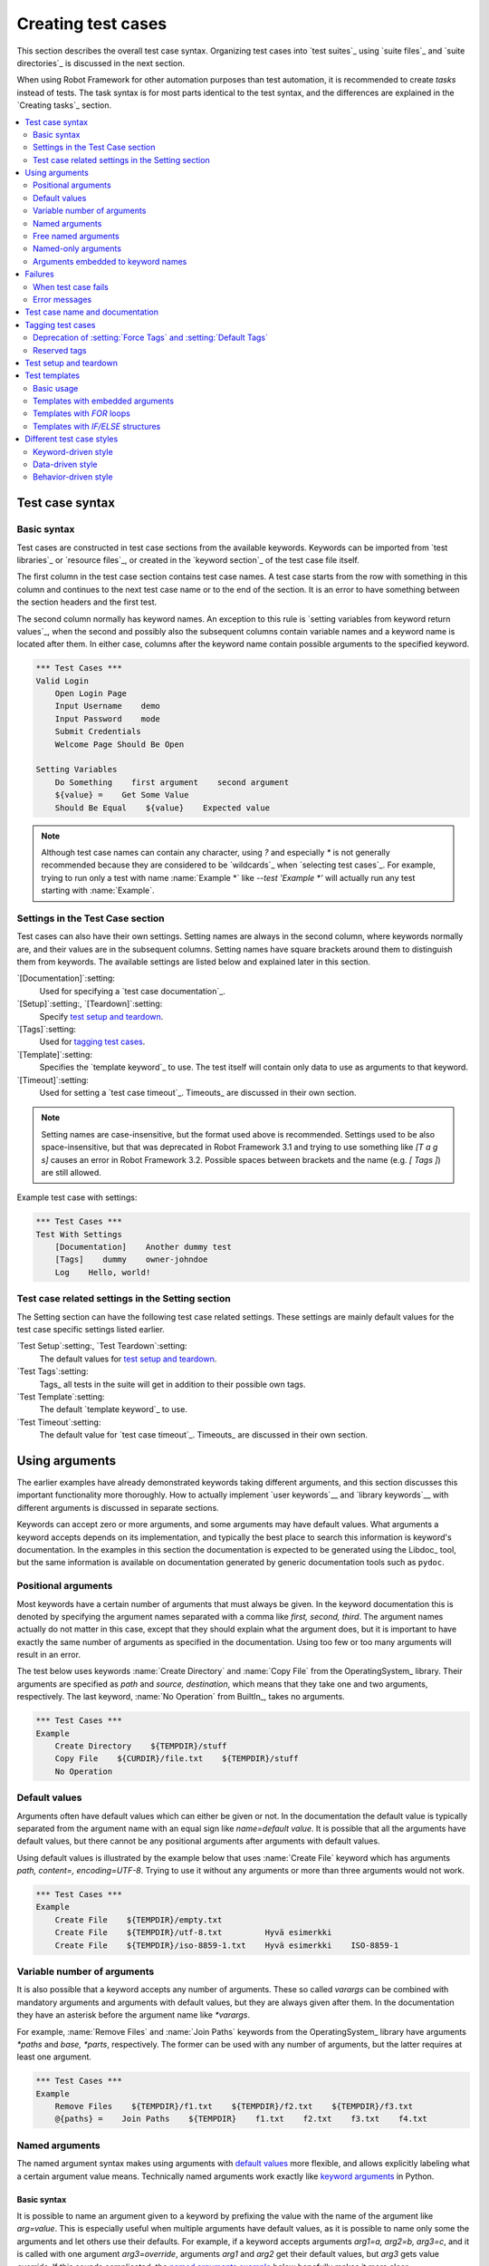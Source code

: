 .. _Creating tests:

Creating test cases
===================

This section describes the overall test case syntax. Organizing test
cases into `test suites`_ using `suite files`_ and `suite
directories`_ is discussed in the next section.

When using Robot Framework for other automation purposes than test
automation, it is recommended to create *tasks* instead of tests.
The task syntax is for most parts identical to the test syntax,
and the differences are explained in the `Creating tasks`_ section.

.. contents::
   :depth: 2
   :local:

Test case syntax
----------------

Basic syntax
~~~~~~~~~~~~

Test cases are constructed in test case sections from the available
keywords. Keywords can be imported from `test libraries`_ or `resource
files`_, or created in the `keyword section`_ of the test case file
itself.

.. _keyword section: `user keywords`_

The first column in the test case section contains test case names. A
test case starts from the row with something in this column and
continues to the next test case name or to the end of the section. It is
an error to have something between the section headers and the first
test.

The second column normally has keyword names. An exception to this rule
is `setting variables from keyword return values`_, when the second and
possibly also the subsequent columns contain variable names and a keyword
name is located after them. In either case, columns after the keyword name
contain possible arguments to the specified keyword.

.. _setting variables from keyword return values: `User keyword return values`_

.. _example-tests:
.. sourcecode:: robotframework

   *** Test Cases ***
   Valid Login
       Open Login Page
       Input Username    demo
       Input Password    mode
       Submit Credentials
       Welcome Page Should Be Open

   Setting Variables
       Do Something    first argument    second argument
       ${value} =    Get Some Value
       Should Be Equal    ${value}    Expected value

.. note:: Although test case names can contain any character, using `?` and
          especially `*` is not generally recommended because they are
          considered to be `wildcards`_ when `selecting test cases`_.
          For example, trying to run only a test with name :name:`Example *`
          like `--test 'Example *'` will actually run any test starting with
          :name:`Example`.

Settings in the Test Case section
~~~~~~~~~~~~~~~~~~~~~~~~~~~~~~~~~

Test cases can also have their own settings. Setting names are always
in the second column, where keywords normally are, and their values
are in the subsequent columns. Setting names have square brackets around
them to distinguish them from keywords. The available settings are listed
below and explained later in this section.

`[Documentation]`:setting:
    Used for specifying a `test case documentation`_.

`[Setup]`:setting:, `[Teardown]`:setting:
   Specify `test setup and teardown`_.

`[Tags]`:setting:
    Used for `tagging test cases`_.

`[Template]`:setting:
   Specifies the `template keyword`_ to use. The test itself will contain only
   data to use as arguments to that keyword.

`[Timeout]`:setting:
   Used for setting a `test case timeout`_. Timeouts_ are discussed in
   their own section.

.. note:: Setting names are case-insensitive, but the format used above is
      recommended. Settings used to be also space-insensitive, but that was
      deprecated in Robot Framework 3.1 and trying to use something like
      `[T a g s]` causes an error in Robot Framework 3.2. Possible spaces
      between brackets and the name (e.g. `[ Tags ]`) are still allowed.

Example test case with settings:

.. sourcecode:: robotframework

   *** Test Cases ***
   Test With Settings
       [Documentation]    Another dummy test
       [Tags]    dummy    owner-johndoe
       Log    Hello, world!

Test case related settings in the Setting section
~~~~~~~~~~~~~~~~~~~~~~~~~~~~~~~~~~~~~~~~~~~~~~~~~

The Setting section can have the following test case related
settings. These settings are mainly default values for the
test case specific settings listed earlier.

`Test Setup`:setting:, `Test Teardown`:setting:
   The default values for `test setup and teardown`_.

`Test Tags`:setting:
   Tags_ all tests in the suite will get in addition to their possible own tags.

`Test Template`:setting:
   The default `template keyword`_ to use.

`Test Timeout`:setting:
   The default value for `test case timeout`_. Timeouts_ are discussed in
   their own section.

Using arguments
---------------

The earlier examples have already demonstrated keywords taking
different arguments, and this section discusses this important
functionality more thoroughly. How to actually implement `user
keywords`__ and `library keywords`__ with different arguments is
discussed in separate sections.

Keywords can accept zero or more arguments, and some arguments may
have default values. What arguments a keyword accepts depends on its
implementation, and typically the best place to search this
information is keyword's documentation. In the examples in this
section the documentation is expected to be generated using the
Libdoc_ tool, but the same information is available on
documentation generated by generic documentation tools such as
``pydoc``.

__ `User keyword arguments`_
__ `Keyword arguments`_

.. _positional argument:

Positional arguments
~~~~~~~~~~~~~~~~~~~~

Most keywords have a certain number of arguments that must always be
given.  In the keyword documentation this is denoted by specifying the
argument names separated with a comma like `first, second,
third`. The argument names actually do not matter in this case, except
that they should explain what the argument does, but it is important
to have exactly the same number of arguments as specified in the
documentation. Using too few or too many arguments will result in an
error.

The test below uses keywords :name:`Create Directory` and :name:`Copy
File` from the OperatingSystem_ library. Their arguments are
specified as `path` and `source, destination`, which means
that they take one and two arguments, respectively. The last keyword,
:name:`No Operation` from BuiltIn_, takes no arguments.

.. sourcecode:: robotframework

   *** Test Cases ***
   Example
       Create Directory    ${TEMPDIR}/stuff
       Copy File    ${CURDIR}/file.txt    ${TEMPDIR}/stuff
       No Operation

Default values
~~~~~~~~~~~~~~

Arguments often have default values which can either be given or
not. In the documentation the default value is typically separated
from the argument name with an equal sign like `name=default
value`. It is possible that all the arguments have default
values, but there cannot be any positional arguments after arguments
with default values.

Using default values is illustrated by the example below that uses
:name:`Create File` keyword which has arguments `path, content=,
encoding=UTF-8`. Trying to use it without any arguments or more than
three arguments would not work.

.. sourcecode:: robotframework

   *** Test Cases ***
   Example
       Create File    ${TEMPDIR}/empty.txt
       Create File    ${TEMPDIR}/utf-8.txt         Hyvä esimerkki
       Create File    ${TEMPDIR}/iso-8859-1.txt    Hyvä esimerkki    ISO-8859-1

.. _varargs-usage:

Variable number of arguments
~~~~~~~~~~~~~~~~~~~~~~~~~~~~

It is also possible that a keyword accepts any number of arguments.
These so called *varargs* can be combined with mandatory arguments
and arguments with default values, but they are always given after
them. In the documentation they have an asterisk before the argument
name like `*varargs`.

For example, :name:`Remove Files` and :name:`Join Paths` keywords from
the OperatingSystem_ library have arguments `*paths` and `base, *parts`,
respectively. The former can be used with any number of arguments, but
the latter requires at least one argument.

.. sourcecode:: robotframework

   *** Test Cases ***
   Example
       Remove Files    ${TEMPDIR}/f1.txt    ${TEMPDIR}/f2.txt    ${TEMPDIR}/f3.txt
       @{paths} =    Join Paths    ${TEMPDIR}    f1.txt    f2.txt    f3.txt    f4.txt

.. _named argument:
.. _named argument syntax:

Named arguments
~~~~~~~~~~~~~~~

The named argument syntax makes using arguments with `default values`_ more
flexible, and allows explicitly labeling what a certain argument value means.
Technically named arguments work exactly like `keyword arguments`__ in Python.

__ http://docs.python.org/tutorial/controlflow.html#keyword-arguments

Basic syntax
''''''''''''

It is possible to name an argument given to a keyword by prefixing the value
with the name of the argument like `arg=value`. This is especially
useful when multiple arguments have default values, as it is
possible to name only some the arguments and let others use their defaults.
For example, if a keyword accepts arguments `arg1=a, arg2=b, arg3=c`,
and it is called with one argument `arg3=override`, arguments
`arg1` and `arg2` get their default values, but `arg3`
gets value `override`. If this sounds complicated, the `named arguments
example`_ below hopefully makes it more clear.

The named argument syntax is both case and space sensitive. The former
means that if you have an argument `arg`, you must use it like
`arg=value`, and neither `Arg=value` nor `ARG=value`
works.  The latter means that spaces are not allowed before the `=`
sign, and possible spaces after it are considered part of the given value.

When the named argument syntax is used with `user keywords`_, the argument
names must be given without the `${}` decoration. For example, user
keyword with arguments `${arg1}=first, ${arg2}=second` must be used
like `arg2=override`.

Using normal positional arguments after named arguments like, for example,
`| Keyword | arg=value | positional |`, does not work.
The relative order of the named arguments does not matter.

Named arguments with variables
''''''''''''''''''''''''''''''

It is possible to use `variables`_ in both named argument names and values.
If the value is a single `scalar variable`_, it is passed to the keyword as-is.
This allows using any objects, not only strings, as values also when using
the named argument syntax. For example, calling a keyword like `arg=${object}`
will pass the variable `${object}` to the keyword without converting it to
a string.

If variables are used in named argument names, variables are resolved before
matching them against argument names.

The named argument syntax requires the equal sign to be written literally
in the keyword call. This means that variable alone can never trigger the
named argument syntax, not even if it has a value like `foo=bar`. This is
important to remember especially when wrapping keywords into other keywords.
If, for example, a keyword takes a `variable number of arguments`_ like
`@{args}` and passes all of them to another keyword using the same `@{args}`
syntax, possible `named=arg` syntax used in the calling side is not recognized.
This is illustrated by the example below.

.. sourcecode:: robotframework

   *** Test Cases ***
   Example
       Run Program    shell=True    # This will not come as a named argument to Run Process

   *** Keywords ***
   Run Program
       [Arguments]    @{args}
       Run Process    program.py    @{args}    # Named arguments are not recognized from inside @{args}

If keyword needs to accept and pass forward any named arguments, it must be
changed to accept `free named arguments`_. See `free named argument examples`_
for a wrapper keyword version that can pass both positional and named
arguments forward.

Escaping named arguments syntax
'''''''''''''''''''''''''''''''

The named argument syntax is used only when the part of the argument
before the equal sign matches one of the keyword's arguments. It is possible
that there is a positional argument with a literal value like `foo=quux`,
and also an unrelated argument with name `foo`. In this case the argument
`foo` either incorrectly gets the value `quux` or, more likely,
there is a syntax error.

In these rare cases where there are accidental matches, it is possible to
use the backslash character to escape__ the syntax like `foo\=quux`.
Now the argument will get a literal value `foo=quux`. Note that escaping
is not needed if there are no arguments with name `foo`, but because it
makes the situation more explicit, it may nevertheless be a good idea.

__ Escaping_

Where named arguments are supported
'''''''''''''''''''''''''''''''''''

As already explained, the named argument syntax works with keywords. In
addition to that, it also works when `importing libraries`_.

Naming arguments is supported by `user keywords`_ and by most `test libraries`_.
The only exceptions are Python keywords explicitly using `positional-only arguments`_.

Named arguments example
'''''''''''''''''''''''

The following example demonstrates using the named arguments syntax with
library keywords, user keywords, and when importing the Telnet_ test library.

.. sourcecode:: robotframework

   *** Settings ***
   Library    Telnet    prompt=$    default_log_level=DEBUG

   *** Test Cases ***
   Example
       Open connection    10.0.0.42    port=${PORT}    alias=example
       List files    options=-lh
       List files    path=/tmp    options=-l

   *** Keywords ***
   List files
       [Arguments]    ${path}=.    ${options}=
       Execute command    ls ${options} ${path}

.. _kwargs-usage:

Free named arguments
~~~~~~~~~~~~~~~~~~~~

Robot Framework supports *free named arguments*, often also called *free
keyword arguments* or *kwargs*, similarly as `Python supports **kwargs`__.
What this means is that a keyword can receive all arguments that use
the `named argument syntax`_ (`name=value`) and do not match any arguments
specified in the signature of the keyword.

Free named arguments are supported by same keyword types than `normal named
arguments`__. How keywords specify that they accept free named arguments
depends on the keyword type. For example, `Python based keywords`__ simply use
`**kwargs` and `user keywords`__ use `&{kwargs}`.

Free named arguments support variables similarly as `named arguments
<Named arguments with variables_>`__. In practice that means that variables
can be used both in names and values, but the escape sign must always be
visible literally. For example, both `foo=${bar}` and `${foo}=${bar}` are
valid, as long as the variables that are used exist. An extra limitation is
that free argument names must always be strings.

__ http://docs.python.org/tutorial/controlflow.html#keyword-arguments
__ `Where named arguments are supported`_
__ `Free keyword arguments (**kwargs)`_
__ `Free named arguments with user keywords`_

.. _free named argument examples:

Examples
''''''''

As the first example of using free named arguments, let's take a look at
:name:`Run Process` keyword in the Process_ library. It has a signature
`command, *arguments, **configuration`, which means that it takes the command
to execute (`command`), its arguments as `variable number of arguments`_
(`*arguments`) and finally optional configuration parameters as free named
arguments (`**configuration`). The example below also shows that variables
work with free keyword arguments exactly like when `using the named argument
syntax`__.

.. sourcecode:: robotframework

   *** Test Cases ***
   Free Named Arguments
       Run Process    program.py    arg1    arg2    cwd=/home/user
       Run Process    program.py    argument    shell=True    env=${ENVIRON}

See `Free keyword arguments (**kwargs)`_ section under `Creating test
libraries`_ for more information about using the free named arguments syntax
in your custom test libraries.

As the second example, let's create a wrapper `user keyword`_ for running the
`program.py` in the above example. The wrapper keyword :name:`Run Program`
accepts all positional and named arguments and passes them forward to
:name:`Run Process` along with the name of the command to execute.

.. sourcecode:: robotframework

   *** Test Cases ***
   Free Named Arguments
       Run Program    arg1    arg2    cwd=/home/user
       Run Program    argument    shell=True    env=${ENVIRON}

   *** Keywords ***
   Run Program
       [Arguments]    @{args}    &{config}
       Run Process    program.py    @{args}    &{config}

__ `Named arguments with variables`_

Named-only arguments
~~~~~~~~~~~~~~~~~~~~

Starting from Robot Framework 3.1, keywords can accept argument that must
always be named using the `named argument syntax`_. If, for example,
a keyword would accept a single named-only argument `example`, it would
always need to be used like `example=value` and using just `value` would
not work. This syntax is inspired by the `keyword-only arguments`__
syntax supported by Python 3.

For most parts named-only arguments work the same way as `named arguments`_.
The main difference is that libraries implemented with Python 2 using
the `static library API`_ `do not support this syntax`__.

As an example of using the `named-only arguments with user keywords`_, here
is a variation of the :name:`Run Program` in the above `free named argument
examples`_ that only supports configuring `shell`:

.. sourcecode:: robotframework

   *** Test Cases ***
   Named-only Arguments
       Run Program    arg1    arg2              # 'shell' is False (default)
       Run Program    argument    shell=True    # 'shell' is True

   *** Keywords ***
   Run Program
       [Arguments]    @{args}    ${shell}=False
       Run Process    program.py    @{args}    shell=${shell}

__ https://www.python.org/dev/peps/pep-3102
__ `Keyword-only arguments`_

Arguments embedded to keyword names
~~~~~~~~~~~~~~~~~~~~~~~~~~~~~~~~~~~

A totally different approach to specify arguments is embedding them
into keyword names. This syntax is supported by both `test library keywords`__
and `user keywords`__.

__ `Embedding arguments into keyword names`_
__ `Embedding arguments into keyword name`_

Failures
--------

When test case fails
~~~~~~~~~~~~~~~~~~~~

A test case fails if any of the keyword it uses fails. Normally this means that
execution of that test case is stopped, possible `test teardown`_ is executed,
and then execution continues from the next test case. It is also possible to
use special `continuable failures`__ if stopping test execution is not desired.

__ `Continue on failure`_

Error messages
~~~~~~~~~~~~~~

The error message assigned to a failed test case is got directly from the
failed keyword. Often the error message is created by the keyword itself, but
some keywords allow configuring them.

In some circumstances, for example when continuable failures are used,
a test case can fail multiple times. In that case the final error message
is got by combining the individual errors. Very long error messages are
`automatically cut from the middle`__ to keep reports_ easier to read, but
full error messages are always visible in `log files`_ as messages of
the failed keywords.

By default error messages are normal text, but
they can `contain HTML formatting`__. This
is enabled by starting the error message with marker string `*HTML*`.
This marker will be removed from the final error message shown in reports
and logs. Using HTML in a custom message is shown in the second example below.

.. sourcecode:: robotframework

   *** Test Cases ***
   Normal Error
       Fail    This is a rather boring example...

   HTML Error
       ${number} =    Get Number
       Should Be Equal    ${number}    42    *HTML* Number is not my <b>MAGIC</b> number.

__ `Limiting error message length in reports`_
__ `HTML in error messages`_

Test case name and documentation
--------------------------------

The test case name comes directly from the Test Case section: it is
exactly what is entered into the test case column. Test cases in one
test suite should have unique names.  Pertaining to this, you can also
use the `automatic variable`_ `${TEST_NAME}` within the test
itself to refer to the test name. It is available whenever a test is
being executed, including all user keywords, as well as the test setup
and the test teardown.

Starting from Robot Framework 3.2, possible variables_ in the test case name
are resolved so that the final name will contain the variable value. If
the variable does not exist, its name is left unchanged.

.. sourcecode:: robotframework

    *** Variables ***
    ${MAX AMOUNT}      ${5000000}

    *** Test Cases ***
    Amount cannot be larger than ${MAX AMOUNT}
        # ...

The :setting:`[Documentation]` setting allows setting free form
documentation for a test case. That text is shown in the command line
output and in the resulting logs and reports.
If documentation gets long, it can be `split into multiple rows`__.
It is possible to use simple `HTML formatting`_ and variables_ can
be used to make the documentation dynamic. Possible non-existing
variables are left unchanged.

__ `Dividing data to several rows`_

.. sourcecode:: robotframework

   *** Test Cases ***
   Simple
       [Documentation]    Simple and short documentation.
       No Operation

   Multiple lines
       [Documentation]    First row of the documentation.
       ...
       ...                Documentation continues here. These rows form
       ...                a paragraph when shown in HTML outputs.
       No Operation

   Formatting
       [Documentation]
       ...    This list has:
       ...    - *bold*
       ...    - _italics_
       ...    - link: http://robotframework.org
       No Operation

   Variables
       [Documentation]    Executed at ${HOST} by ${USER}
       No Operation

It is important that test cases have clear and descriptive names, and
in that case they normally do not need any documentation. If the logic
of the test case needs documenting, it is often a sign that keywords
in the test case need better names and they are to be enhanced,
instead of adding extra documentation. Finally, metadata, such as the
environment and user information in the last example above, is often
better specified using tags_.

.. _test case tags:

Tagging test cases
------------------

Using tags in Robot Framework is a simple, yet powerful mechanism for
classifying test cases and also `user keywords`_. Tags are free text and
Robot Framework itself has no special meaning for them except for the
`reserved tags`_ discussed below. Tags can be used at least for the following
purposes:

- They are shown in test reports_, logs_ and, of course, in the test
  data, so they provide metadata to test cases.
- Statistics__ about test cases (total, passed, failed and skipped) are
  automatically collected based on them.
- They can be used to `include and exclude`__ as well as to skip_ test cases.

__ `Configuring statistics`_
__ `By tag names`_

There are multiple ways how to specify tags for test cases explained below:

`Test Tags`:setting: setting in the Settings section
   All tests in a test case file with this setting always get specified tags.
   If this setting is used in a `suite initialization file`_, all tests
   in child suites get these tags.

`[Tags]`:setting: setting with each test case
   Tests get these tags in addition to tags specified using the :setting:`Test Tags`
   setting. The :setting:`[Tags]` setting also allows removing tags set with
   :setting:`Test Tags` by using the `-tag` syntax.

`--settag`:option: command line option
   All tests get tags set with this option in addition to tags they got elsewhere.

`Set Tags`:name:, `Remove Tags`:name:, `Fail`:name: and `Pass Execution`:name: keywords
   These BuiltIn_ keywords can be used to manipulate tags dynamically
   during the test execution.

Example:

.. sourcecode:: robotframework

   *** Settings ***
   Test Tags       requirement: 42    smoke

   *** Variables ***
   ${HOST}         10.0.1.42

   *** Test Cases ***
   No own tags
       [Documentation]    Test has tags 'requirement: 42' and 'smoke'.
       No Operation

   Own tags
       [Documentation]    Test has tags 'requirement: 42', 'smoke' and 'not ready'.
       [Tags]    not ready
       No Operation

   Own tags with variable
       [Documentation]    Test has tags 'requirement: 42', 'smoke' and 'host: 10.0.1.42'.
       [Tags]    host: ${HOST}
       No Operation

   Remove common tag
       [Documentation]    Test has only tag 'requirement: 42'.
       [Tags]    -smoke
       No Operation

   Remove common tag using a pattern
       [Documentation]    Test has only tag 'smoke'.
       [Tags]    -requirement: *
       No Operation

   Set Tags and Remove Tags keywords
       [Documentation]    This test has tags 'smoke', 'example' and 'another'.
       Set Tags    example    another
       Remove Tags    requirement: *

As the example shows, tags can be created using variables, but otherwise they
preserve the exact name used in the data. When tags are compared, for example,
to collect statistics, to select test to be executed, or to remove duplicates,
comparisons are case, space and underscore insensitive.

As demonstrated by the above examples, removing tags using `-tag` syntax supports
`simple patterns`_ like `-requirement: *`. Tags starting with a hyphen have no
special meaning otherwise than with the :setting:`[Tags]` setting. If there is
a need to set a tag starting with a hyphen with :setting:`[Tags]`, it is possible
to use the escaped__ format like `\-tag`.

.. note:: The :setting:`Test Tags` setting is new in Robot Framework 6.0.
          Earlier versions support :setting:`Force Tags` and :setting:`Default Tags`
          settings discussed in the next section.

.. note:: The `-tag` syntax for removing common tags is new in Robot Framework 7.0.

__ escaping_

Deprecation of :setting:`Force Tags` and :setting:`Default Tags`
~~~~~~~~~~~~~~~~~~~~~~~~~~~~~~~~~~~~~~~~~~~~~~~~~~~~~~~~~~~~~~~~

Prior to Robot Framework 6.0, tags could be specified to tests in the Setting section
using two different settings:

:setting:`Force Tags`
    All tests unconditionally get these tags. This is exactly the same as
    :setting:`Test Tags` nowadays.

:setting:`Default Tags`
    All tests get these tags by default. If a test has :setting:`[Tags]`,
    it will not get these tags.

Both of these settings still work, but they are considered deprecated.
A visible deprecation warning will be added in the future, most likely
in Robot Framework 8.0, and eventually these settings will be removed.
Tools like Tidy__ can be used to ease transition.

Updating :setting:`Force Tags` requires only renaming it to :setting:`Test Tags`.
The :setting:`Default Tags` setting will be removed altogether, but the `-tag`
functionality introduced in Robot Framework 7.0 provides same underlying
functionality. The following examples demonstrate the needed changes.

Old syntax:

.. sourcecode:: robotframework

    *** Settings ***
    Force Tags      all
    Default Tags    default

    *** Test Cases ***
    Common only
        [Documentation]    Test has tags 'all' and 'default'.
        No Operation

    No default
        [Documentation]    Test has only tag 'all'.
        [Tags]
        No Operation

    Own and no default
        [Documentation]    Test has tags 'all' and 'own'.
        [Tags]    own
        No Operation

New syntax:

.. sourcecode:: robotframework

    *** Settings ***
    Test Tags      all    default

    *** Test Cases ***
    Common only
        [Documentation]    Test has tags 'all' and 'default'.
        No Operation

    No default
        [Documentation]    Test has only tag 'all'.
        [Tags]    -default
        No Operation

    Own and no default
        [Documentation]    Test has tags 'all' and 'own'.
        [Tags]    own    -default
        No Operation

__ https://robotidy.readthedocs.io

Reserved tags
~~~~~~~~~~~~~

Users are generally free to use whatever tags that work in their context.
There are, however, certain tags that have a predefined meaning for Robot
Framework itself, and using them for other purposes can have unexpected
results. All special tags Robot Framework has and will have in the future
have the `robot:` prefix. To avoid problems, users should thus not use any
tag with this prefixes unless actually activating the special functionality.
The current reserved tags are listed below, but more such tags are likely
to be added in the future.

`robot:continue-on-failure` and `robot:recursive-continue-on-failure`
    Used for `enabling the continue-on-failure mode`__.

`robot:stop-on-failure` and `robot:recursive-stop-on-failure`
    Used for `disabling the continue-on-failure mode`__.

`robot:skip-on-failure`
    Mark test to be `skipped if it fails`__.

`robot:skip`
    Mark test to be `unconditionally skipped`__.

`robot:exclude`
    Mark test to be `unconditionally excluded`__.

`robot:private`
    Mark keyword to be private__.

`robot:no-dry-run`
    Mark keyword not to be executed in the `dry run`_ mode.

`robot:exit`
    Added to tests automatically when `execution is stopped gracefully`__.

`robot:flatten`
    Enable `flattening keyword during execution time`_.

__ `Enabling continue-on-failure using tags`_
__ `Disabling continue-on-failure using tags`_
__ `Automatically skipping failed tests`_
__ `Skipping before execution`_
__ `By tag names`_
__ `Private user keywords`_
__ `stopping test execution gracefully`_

As of RobotFramework 4.1, reserved tags are suppressed by default in
`tag statistics`__. They will be shown when they are explicitly
included via the `--tagstatinclude robot:*` command line option.

__ `Configuring statistics`_

Test setup and teardown
-----------------------

Robot Framework has similar test setup and teardown functionality as many
other test automation frameworks. In short, a test setup is something
that is executed before a test case, and a test teardown is executed
after a test case. In Robot Framework setups and teardowns are just
normal keywords with possible arguments.

A setup and a teardown are always a single keyword. If they need to take care
of multiple separate tasks, it is possible to create higher-level `user
keywords`_ for that purpose. An alternative solution is executing multiple
keywords using the BuiltIn_ keyword :name:`Run Keywords`.

The test teardown is special in two ways. First of all, it is executed also
when a test case fails, so it can be used for clean-up activities that must be
done regardless of the test case status. In addition, all the keywords in the
teardown are also executed even if one of them fails. This `continue on failure`_
functionality can be used also with normal keywords, but inside teardowns it is
on by default.

The easiest way to specify a setup or a teardown for test cases in a
test case file is using the :setting:`Test Setup` and :setting:`Test
Teardown` settings in the Setting section. Individual test cases can
also have their own setup or teardown. They are defined with the
:setting:`[Setup]` or :setting:`[Teardown]` settings in the test case
section and they override possible :setting:`Test Setup` and
:setting:`Test Teardown` settings. Having no keyword after a
:setting:`[Setup]` or :setting:`[Teardown]` setting means having no
setup or teardown. It is also possible to use value `NONE` to indicate that
a test has no setup/teardown.

.. sourcecode:: robotframework

   *** Settings ***
   Test Setup       Open Application    App A
   Test Teardown    Close Application

   *** Test Cases ***
   Default values
       [Documentation]    Setup and teardown from setting section
       Do Something

   Overridden setup
       [Documentation]    Own setup, teardown from setting section
       [Setup]    Open Application    App B
       Do Something

   No teardown
       [Documentation]    Default setup, no teardown at all
       Do Something
       [Teardown]

   No teardown 2
       [Documentation]    Setup and teardown can be disabled also with special value NONE
       Do Something
       [Teardown]    NONE

   Using variables
       [Documentation]    Setup and teardown specified using variables
       [Setup]    ${SETUP}
       Do Something
       [Teardown]    ${TEARDOWN}

The name of the keyword to be executed as a setup or a teardown can be a
variable. This facilitates having different setups or teardowns in
different environments by giving the keyword name as a variable from
the command line.

.. note:: `Test suites can have a setup and teardown of their
           own`__. A suite setup is executed before any test cases or sub test
           suites in that test suite, and similarly a suite teardown is
           executed after them.

__  `Suite setup and teardown`_

Test templates
--------------

Test templates convert normal `keyword-driven`_ test cases into
`data-driven`_ tests. Whereas the body of a keyword-driven test case
is constructed from keywords and their possible arguments, test cases with
template contain only the arguments for the template keyword.
Instead of repeating the same keyword multiple times per test and/or with all
tests in a file, it is possible to use it only per test or just once per file.

Template keywords can accept both normal positional and named arguments, as
well as arguments embedded to the keyword name. Unlike with other settings,
it is not possible to define a template using a variable.

Basic usage
~~~~~~~~~~~

How a keyword accepting normal positional arguments can be used as a template
is illustrated by the following example test cases. These two tests are
functionally fully identical.

.. sourcecode:: robotframework

   *** Test Cases ***
   Normal test case
       Example keyword    first argument    second argument

   Templated test case
       [Template]    Example keyword
       first argument    second argument

As the example illustrates, it is possible to specify the
template for an individual test case using the :setting:`[Template]`
setting. An alternative approach is using the :setting:`Test Template`
setting in the Setting section, in which case the template is applied
for all test cases in that test case file. The :setting:`[Template]`
setting overrides the possible template set in the Setting section, and
an empty value for :setting:`[Template]` means that the test has no
template even when :setting:`Test Template` is used. It is also possible
to use value `NONE` to indicate that a test has no template.

If a templated test case has multiple data rows in its body, the template
is applied for all the rows one by one. This
means that the same keyword is executed multiple times, once with data
on each row. Templated tests are also special so that all the rounds
are executed even if one or more of them fails. It is possible to use this
kind of `continue on failure`_ mode with normal tests too, but with
the templated tests the mode is on automatically.

.. sourcecode:: robotframework

   *** Settings ***
   Test Template    Example keyword

   *** Test Cases ***
   Templated test case
       first round 1     first round 2
       second round 1    second round 2
       third round 1     third round 2

Using keywords with `default values`_ or accepting `variable number of arguments`_,
as well as using `named arguments`_ and `free named arguments`_, work with templates
exactly like they work otherwise. Using variables_ in arguments is also
supported normally.

Templates with embedded arguments
~~~~~~~~~~~~~~~~~~~~~~~~~~~~~~~~~

Templates support a variation of
the `embedded argument syntax`_. With templates this syntax works so
that if the template keyword has variables in its name, they are considered
placeholders for arguments and replaced with the actual arguments
used with the template. The resulting keyword is then used without positional
arguments. This is best illustrated with an example:

.. sourcecode:: robotframework

   *** Test Cases ***
   Normal test case with embedded arguments
       The result of 1 + 1 should be 2
       The result of 1 + 2 should be 3

   Template with embedded arguments
       [Template]    The result of ${calculation} should be ${expected}
       1 + 1    2
       1 + 2    3

   *** Keywords ***
   The result of ${calculation} should be ${expected}
       ${result} =    Calculate    ${calculation}
       Should Be Equal    ${result}     ${expected}

When embedded arguments are used with templates, the number of arguments in
the template keyword name must match the number of arguments it is used with.
The argument names do not need to match the arguments of the original keyword,
though, and it is also possible to use different arguments altogether:

.. sourcecode:: robotframework

   *** Test Cases ***
   Different argument names
       [Template]    The result of ${foo} should be ${bar}
       1 + 1    2
       1 + 2    3

   Only some arguments
       [Template]    The result of ${calculation} should be 3
       1 + 2
       4 - 1

   New arguments
       [Template]    The ${meaning} of ${life} should be 42
       result    21 * 2

The main benefit of using embedded arguments with templates is that
argument names are specified explicitly. When using normal arguments,
the same effect can be achieved by naming the columns that contain
arguments. This is illustrated by the `data-driven style`_ example in
the next section.

Templates with `FOR` loops
~~~~~~~~~~~~~~~~~~~~~~~~~~

If templates are used with `FOR loops`_, the template is applied for
all the steps inside the loop. The continue on failure mode is in use
also in this case, which means that all the steps are executed with
all the looped elements even if there are failures.

.. sourcecode:: robotframework

   *** Test Cases ***
   Template with FOR loop
       [Template]    Example keyword
       FOR    ${item}    IN    @{ITEMS}
           ${item}    2nd arg
       END
       FOR    ${index}    IN RANGE    42
           1st arg    ${index}
       END

Templates with `IF/ELSE` structures
~~~~~~~~~~~~~~~~~~~~~~~~~~~~~~~~~~~

`IF/ELSE structures`_ can be also used together with templates.
This can be useful, for example, when used together with `FOR loops`_ to
filter executed arguments.

.. sourcecode:: robotframework

   *** Test Cases ***
   Template with FOR and IF
       [Template]    Example keyword
       FOR    ${item}    IN    @{ITEMS}
           IF  ${item} < 5
               ${item}    2nd arg
           END
       END

Different test case styles
--------------------------

There are several different ways in which test cases may be written. Test
cases that describe some kind of *workflow* may be written either in
keyword-driven or behavior-driven style. Data-driven style can be used to test
the same workflow with varying input data.

Keyword-driven style
~~~~~~~~~~~~~~~~~~~~

Workflow tests, such as the :name:`Valid Login` test described
earlier_, are constructed from several keywords and their possible
arguments. Their normal structure is that first the system is taken
into the initial state (:name:`Open Login Page` in the :name:`Valid
Login` example), then something is done to the system (:name:`Input
Name`, :name:`Input Password`, :name:`Submit Credentials`), and
finally it is verified that the system behaved as expected
(:name:`Welcome Page Should Be Open`).

.. _earlier: example-tests_

Data-driven style
~~~~~~~~~~~~~~~~~

Another style to write test cases is the *data-driven* approach where
test cases use only one higher-level keyword, often created as a
`user keyword`_, that hides the actual test workflow. These tests are
very useful when there is a need to test the same scenario with
different input and/or output data. It would be possible to repeat the
same keyword with every test, but the `test template`_ functionality
allows specifying the keyword to use only once.

.. sourcecode:: robotframework

   *** Settings ***
   Test Template    Login with invalid credentials should fail

   *** Test Cases ***                USERNAME         PASSWORD
   Invalid User Name                 invalid          ${VALID PASSWORD}
   Invalid Password                  ${VALID USER}    invalid
   Invalid User Name and Password    invalid          invalid
   Empty User Name                   ${EMPTY}         ${VALID PASSWORD}
   Empty Password                    ${VALID USER}    ${EMPTY}
   Empty User Name and Password      ${EMPTY}         ${EMPTY}

.. tip:: Naming columns like in the example above makes tests easier to
         understand. This is possible because on the header row other
         cells except the first one `are ignored`__.

The above example has six separate tests, one for each invalid
user/password combination, and the example below illustrates how to
have only one test with all the combinations. When using `test
templates`_, all the rounds in a test are executed even if there are
failures, so there is no real functional difference between these two
styles. In the above example separate combinations are named so it is
easier to see what they test, but having potentially large number of
these tests may mess-up statistics. Which style to use depends on the
context and personal preferences.

.. sourcecode:: robotframework

   *** Test Cases ***
   Invalid Password
       [Template]    Login with invalid credentials should fail
       invalid          ${VALID PASSWORD}
       ${VALID USER}    invalid
       invalid          whatever
       ${EMPTY}         ${VALID PASSWORD}
       ${VALID USER}    ${EMPTY}
       ${EMPTY}         ${EMPTY}

__ `Test data sections`_

Behavior-driven style
~~~~~~~~~~~~~~~~~~~~~

It is also possible to write test cases as requirements that also non-technical
project stakeholders must understand. These *executable requirements* are a
corner stone of a process commonly called `Acceptance Test Driven Development`__
(ATDD) or `Specification by Example`__.

One way to write these requirements/tests is *Given-When-Then* style
popularized by `Behavior Driven Development`__ (BDD). When writing test cases in
this style, the initial state is usually expressed with a keyword starting with
word :name:`Given`, the actions are described with keyword starting with
:name:`When` and the expectations with a keyword starting with :name:`Then`.
Keyword starting with :name:`And` or :name:`But` may be used if a step has more
than one action.

.. sourcecode:: robotframework

   *** Test Cases ***
   Valid Login
       Given login page is open
       When valid username and password are inserted
       and credentials are submitted
       Then welcome page should be open

__ http://testobsessed.com/2008/12/08/acceptance-test-driven-development-atdd-an-overview
__ http://en.wikipedia.org/wiki/Specification_by_example
__ http://en.wikipedia.org/wiki/Behavior_Driven_Development

Ignoring :name:`Given/When/Then/And/But` prefixes
'''''''''''''''''''''''''''''''''''''''''''''''''

Prefixes :name:`Given`, :name:`When`, :name:`Then`, :name:`And` and :name:`But`
are dropped when searching for matching keywords. This works for both user
keywords and library keywords. For example, :name:`Given login page is open` in
the above example is typically implemented as a keyword without the word
:name:`Given`, i.e. :name:`Login page is open`. Ignoring prefixes allows using
the same keyword with different prefixes. For example :name:`Welcome page
should be open` could be used as :name:`Then welcome page should be open` or
:name:`and welcome page should be open`. It is valid to include the prefix
directly as part of the keyword's name. If this causes a naming conflict, then
the one without prefix will get precedence.

.. note:: These prefixes can be localized_. See the Translations_ appendix
          for supported translations.

.. note:: Prior to Robot Framework 7.1, arguments had precedence over prefixes.
          If a keyword started with an argument, then any prefix would be
          included in the argument value.

Embedding data to keywords
''''''''''''''''''''''''''

When writing concrete examples it is useful to be able to pass actual data to
keyword implementations. User keywords support this by allowing `embedding
arguments into keyword name`_.
